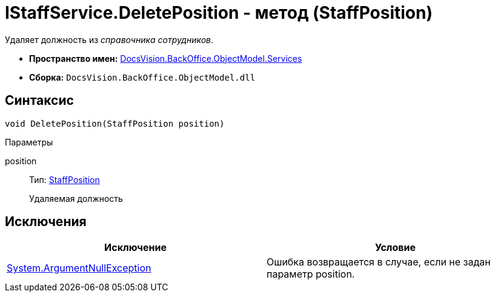 = IStaffService.DeletePosition - метод (StaffPosition)

Удаляет должность из _справочника сотрудников_.

* *Пространство имен:* xref:api/DocsVision/BackOffice/ObjectModel/Services/Services_NS.adoc[DocsVision.BackOffice.ObjectModel.Services]
* *Сборка:* `DocsVision.BackOffice.ObjectModel.dll`

== Синтаксис

[source,csharp]
----
void DeletePosition(StaffPosition position)
----

Параметры

position::
Тип: xref:api/DocsVision/BackOffice/ObjectModel/StaffPosition_CL.adoc[StaffPosition]
+
Удаляемая должность

== Исключения

[cols=",",options="header"]
|===
|Исключение |Условие
|http://msdn.microsoft.com/ru-ru/library/system.argumentnullexception.aspx[System.ArgumentNullException] |Ошибка возвращается в случае, если не задан параметр position.
|===
